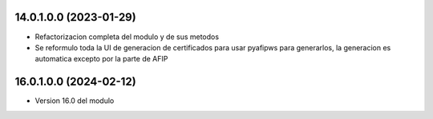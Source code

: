 14.0.1.0.0 (2023-01-29)
~~~~~~~~~~~~~~~~~~~~~~~

* Refactorizacion completa del modulo y de sus metodos
* Se reformulo toda la UI de generacion de certificados para usar pyafipws para generarlos, la generacion es automatica excepto por la parte de AFIP

16.0.1.0.0 (2024-02-12)
~~~~~~~~~~~~~~~~~~~~~~~

* Version 16.0 del modulo
